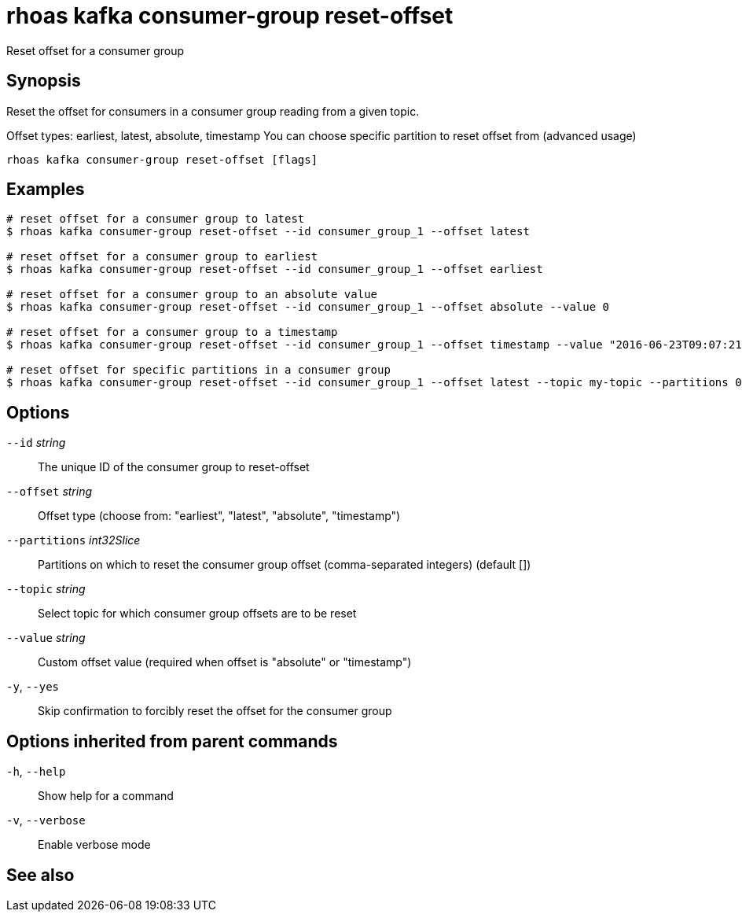 ifdef::env-github,env-browser[:context: cmd]
[id='ref-rhoas-kafka-consumer-group-reset-offset_{context}']
= rhoas kafka consumer-group reset-offset

[role="_abstract"]
Reset offset for a consumer group

[discrete]
== Synopsis

Reset the offset for consumers in a consumer group reading from a given topic.

Offset types: earliest, latest, absolute, timestamp
You can choose specific partition to reset offset from (advanced usage)


....
rhoas kafka consumer-group reset-offset [flags]
....

[discrete]
== Examples

....
# reset offset for a consumer group to latest
$ rhoas kafka consumer-group reset-offset --id consumer_group_1 --offset latest

# reset offset for a consumer group to earliest
$ rhoas kafka consumer-group reset-offset --id consumer_group_1 --offset earliest

# reset offset for a consumer group to an absolute value
$ rhoas kafka consumer-group reset-offset --id consumer_group_1 --offset absolute --value 0

# reset offset for a consumer group to a timestamp
$ rhoas kafka consumer-group reset-offset --id consumer_group_1 --offset timestamp --value "2016-06-23T09:07:21-07:00"

# reset offset for specific partitions in a consumer group
$ rhoas kafka consumer-group reset-offset --id consumer_group_1 --offset latest --topic my-topic --partitions 0,1

....

[discrete]
== Options

      `--id` _string_::               The unique ID of the consumer group to reset-offset
      `--offset` _string_::           Offset type (choose from: "earliest", "latest", "absolute", "timestamp")
      `--partitions` _int32Slice_::   Partitions on which to reset the consumer group offset (comma-separated integers) (default [])
      `--topic` _string_::            Select topic for which consumer group offsets are to be reset
      `--value` _string_::            Custom offset value (required when offset is "absolute" or "timestamp")
  `-y`, `--yes`::                     Skip confirmation to forcibly reset the offset for the consumer group

[discrete]
== Options inherited from parent commands

  `-h`, `--help`::      Show help for a command
  `-v`, `--verbose`::   Enable verbose mode

[discrete]
== See also


ifdef::env-github,env-browser[]
* link:rhoas_kafka_consumer-group.adoc#rhoas-kafka-consumer-group[rhoas kafka consumer-group]	 - Describe, list, and delete consumer groups for the current Apache Kafka instance
endif::[]
ifdef::pantheonenv[]
* link:{path}#ref-rhoas-kafka-consumer-group_{context}[rhoas kafka consumer-group]	 - Describe, list, and delete consumer groups for the current Apache Kafka instance
endif::[]

